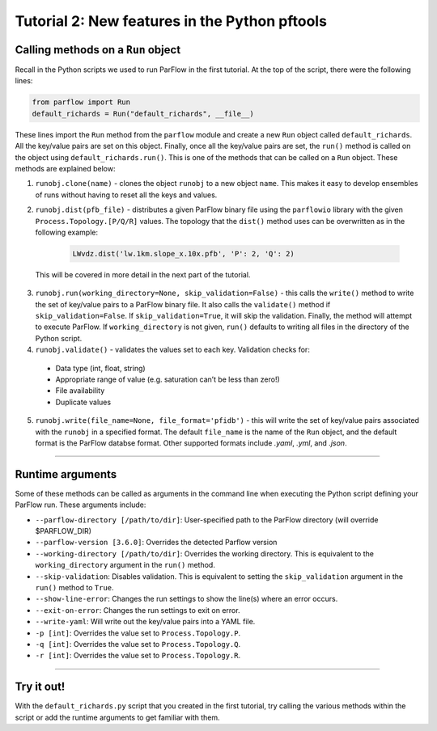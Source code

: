 ********************************************************************************
Tutorial 2: New features in the Python pftools
********************************************************************************

================================================================================
Calling methods on a ``Run`` object
================================================================================

Recall in the Python scripts we used to run ParFlow in the first tutorial. At the top of the script, there were the following lines:

.. code-block:: language

    from parflow import Run
    default_richards = Run("default_richards", __file__)

These lines import the ``Run`` method from the ``parflow`` module and create a new ``Run`` object called ``default_richards``. All the key/value pairs are set on this object. Finally, once all the key/value pairs are set, the ``run()`` method is called on the object using ``default_richards.run()``. This is one of the methods that can be called on a ``Run`` object. These methods are explained below:

1. ``runobj.clone(name)`` - clones the object ``runobj`` to a new object ``name``. This makes it easy to develop ensembles of runs without having to reset all the keys and values.
2. ``runobj.dist(pfb_file)`` - distributes a given ParFlow binary file using the ``parflowio`` library with the given ``Process.Topology.[P/Q/R]``  values. The topology that the ``dist()`` method uses can be overwritten as in the following example:

    .. code-block:: language

        LWvdz.dist('lw.1km.slope_x.10x.pfb', 'P': 2, 'Q': 2)

  This will be covered in more detail in the next part of the tutorial.

3. ``runobj.run(working_directory=None, skip_validation=False)`` - this calls the ``write()`` method to write the set of key/value pairs to a ParFlow binary file. It also calls the ``validate()`` method if ``skip_validation=False``. If ``skip_validation=True``, it will skip the validation. Finally, the method will attempt to execute ParFlow. If ``working_directory`` is not given, ``run()`` defaults to writing all files in the directory of the Python script.

4. ``runobj.validate()`` - validates the values set to each key. Validation checks for:

  - Data type (int, float, string)
  - Appropriate range of value (e.g. saturation can’t be less than zero!)
  - File availability
  - Duplicate values

5. ``runobj.write(file_name=None, file_format='pfidb')`` - this will write the set of key/value pairs associated with the ``runobj`` in a specified format. The default ``file_name`` is the name of the ``Run`` object, and the default format is the ParFlow databse format. Other supported formats include *.yaml*, *.yml*, and *.json*.

----

================================================================================
Runtime arguments
================================================================================
Some of these methods can be called as arguments in the command line when executing the Python script defining your ParFlow run. These arguments include:

- ``--parflow-directory [/path/to/dir]``: User-specified path to the ParFlow directory (will override $PARFLOW_DIR)
- ``--parflow-version [3.6.0]``: Overrides the detected Parflow version
- ``--working-directory [/path/to/dir]``: Overrides the working directory. This is equivalent to the ``working_directory`` argument in the ``run()`` method.
- ``--skip-validation``: Disables validation. This is equivalent to setting the ``skip_validation`` argument in the ``run()`` method to ``True``.
- ``--show-line-error``: Changes the run settings to show the line(s) where an error occurs.
- ``--exit-on-error``: Changes the run settings to exit on error.
- ``--write-yaml``: Will write out the key/value pairs into a YAML file.
- ``-p [int]``: Overrides the value set to ``Process.Topology.P``.
- ``-q [int]``: Overrides the value set to ``Process.Topology.Q``.
- ``-r [int]``: Overrides the value set to ``Process.Topology.R``.

----

================================================================================
Try it out!
================================================================================
With the ``default_richards.py`` script that you created in the first tutorial, try calling the various methods within the script or add the runtime arguments to get familiar with them.
